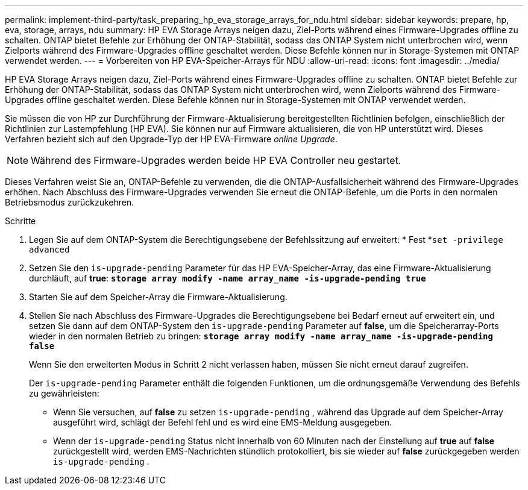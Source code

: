 ---
permalink: implement-third-party/task_preparing_hp_eva_storage_arrays_for_ndu.html 
sidebar: sidebar 
keywords: prepare, hp, eva, storage, arrays, ndu 
summary: HP EVA Storage Arrays neigen dazu, Ziel-Ports während eines Firmware-Upgrades offline zu schalten. ONTAP bietet Befehle zur Erhöhung der ONTAP-Stabilität, sodass das ONTAP System nicht unterbrochen wird, wenn Zielports während des Firmware-Upgrades offline geschaltet werden. Diese Befehle können nur in Storage-Systemen mit ONTAP verwendet werden. 
---
= Vorbereiten von HP EVA-Speicher-Arrays für NDU
:allow-uri-read: 
:icons: font
:imagesdir: ../media/


[role="lead"]
HP EVA Storage Arrays neigen dazu, Ziel-Ports während eines Firmware-Upgrades offline zu schalten. ONTAP bietet Befehle zur Erhöhung der ONTAP-Stabilität, sodass das ONTAP System nicht unterbrochen wird, wenn Zielports während des Firmware-Upgrades offline geschaltet werden. Diese Befehle können nur in Storage-Systemen mit ONTAP verwendet werden.

Sie müssen die von HP zur Durchführung der Firmware-Aktualisierung bereitgestellten Richtlinien befolgen, einschließlich der Richtlinien zur Lastempfehlung (HP EVA). Sie können nur auf Firmware aktualisieren, die von HP unterstützt wird. Dieses Verfahren bezieht sich auf den Upgrade-Typ der HP EVA-Firmware _online Upgrade_.

[NOTE]
====
Während des Firmware-Upgrades werden beide HP EVA Controller neu gestartet.

====
Dieses Verfahren weist Sie an, ONTAP-Befehle zu verwenden, die die ONTAP-Ausfallsicherheit während des Firmware-Upgrades erhöhen. Nach Abschluss des Firmware-Upgrades verwenden Sie erneut die ONTAP-Befehle, um die Ports in den normalen Betriebsmodus zurückzukehren.

.Schritte
. Legen Sie auf dem ONTAP-System die Berechtigungsebene der Befehlssitzung auf erweitert: * Fest *`set -privilege advanced`
. Setzen Sie den `is-upgrade-pending` Parameter für das HP EVA-Speicher-Array, das eine Firmware-Aktualisierung durchläuft, auf *true*: *`storage array modify -name array_name -is-upgrade-pending true`*
. Starten Sie auf dem Speicher-Array die Firmware-Aktualisierung.
. Stellen Sie nach Abschluss des Firmware-Upgrades die Berechtigungsebene bei Bedarf erneut auf erweitert ein, und setzen Sie dann auf dem ONTAP-System den `is-upgrade-pending` Parameter auf *false*, um die Speicherarray-Ports wieder in den normalen Betrieb zu bringen: *`storage array modify -name array_name -is-upgrade-pending false`*
+
Wenn Sie den erweiterten Modus in Schritt 2 nicht verlassen haben, müssen Sie nicht erneut darauf zugreifen.

+
Der `is-upgrade-pending` Parameter enthält die folgenden Funktionen, um die ordnungsgemäße Verwendung des Befehls zu gewährleisten:

+
** Wenn Sie versuchen, auf *false* zu setzen `is-upgrade-pending` , während das Upgrade auf dem Speicher-Array ausgeführt wird, schlägt der Befehl fehl und es wird eine EMS-Meldung ausgegeben.
** Wenn der `is-upgrade-pending` Status nicht innerhalb von 60 Minuten nach der Einstellung auf *true* auf *false* zurückgestellt wird, werden EMS-Nachrichten stündlich protokolliert, bis sie wieder auf *false* zurückgegeben werden `is-upgrade-pending` .



